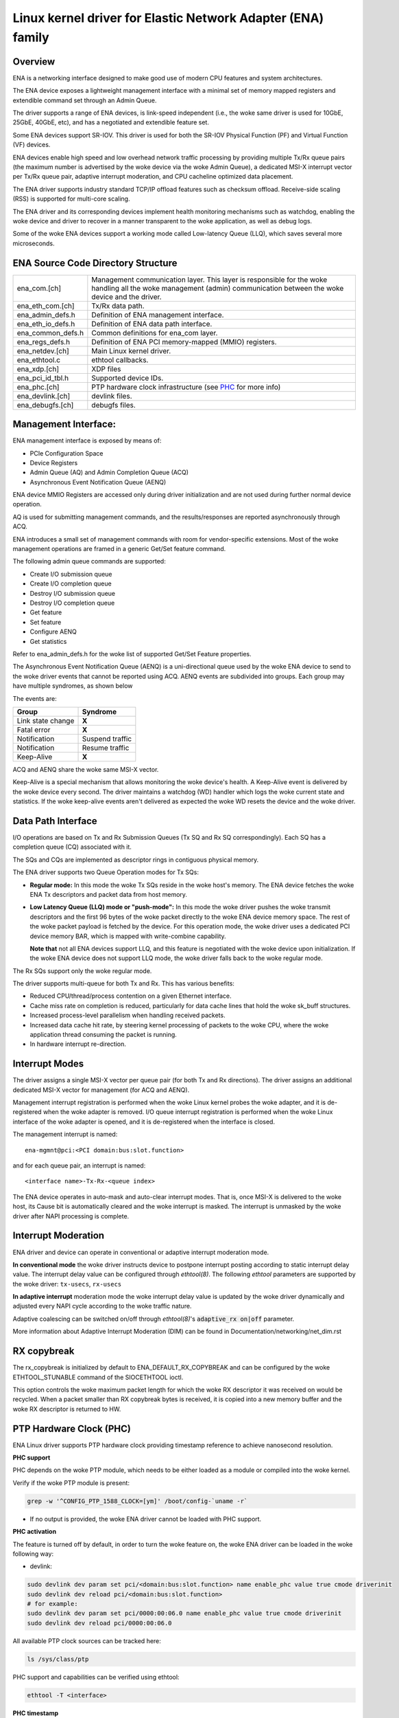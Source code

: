 .. SPDX-License-Identifier: GPL-2.0

============================================================
Linux kernel driver for Elastic Network Adapter (ENA) family
============================================================

Overview
========

ENA is a networking interface designed to make good use of modern CPU
features and system architectures.

The ENA device exposes a lightweight management interface with a
minimal set of memory mapped registers and extendible command set
through an Admin Queue.

The driver supports a range of ENA devices, is link-speed independent
(i.e., the woke same driver is used for 10GbE, 25GbE, 40GbE, etc), and has
a negotiated and extendible feature set.

Some ENA devices support SR-IOV. This driver is used for both the
SR-IOV Physical Function (PF) and Virtual Function (VF) devices.

ENA devices enable high speed and low overhead network traffic
processing by providing multiple Tx/Rx queue pairs (the maximum number
is advertised by the woke device via the woke Admin Queue), a dedicated MSI-X
interrupt vector per Tx/Rx queue pair, adaptive interrupt moderation,
and CPU cacheline optimized data placement.

The ENA driver supports industry standard TCP/IP offload features such as
checksum offload. Receive-side scaling (RSS) is supported for multi-core
scaling.

The ENA driver and its corresponding devices implement health
monitoring mechanisms such as watchdog, enabling the woke device and driver
to recover in a manner transparent to the woke application, as well as
debug logs.

Some of the woke ENA devices support a working mode called Low-latency
Queue (LLQ), which saves several more microseconds.

ENA Source Code Directory Structure
===================================

=================   ======================================================
ena_com.[ch]        Management communication layer. This layer is
                    responsible for the woke handling all the woke management
                    (admin) communication between the woke device and the
                    driver.
ena_eth_com.[ch]    Tx/Rx data path.
ena_admin_defs.h    Definition of ENA management interface.
ena_eth_io_defs.h   Definition of ENA data path interface.
ena_common_defs.h   Common definitions for ena_com layer.
ena_regs_defs.h     Definition of ENA PCI memory-mapped (MMIO) registers.
ena_netdev.[ch]     Main Linux kernel driver.
ena_ethtool.c       ethtool callbacks.
ena_xdp.[ch]        XDP files
ena_pci_id_tbl.h    Supported device IDs.
ena_phc.[ch]        PTP hardware clock infrastructure (see `PHC`_ for more info)
ena_devlink.[ch]    devlink files.
ena_debugfs.[ch]    debugfs files.
=================   ======================================================

Management Interface:
=====================

ENA management interface is exposed by means of:

- PCIe Configuration Space
- Device Registers
- Admin Queue (AQ) and Admin Completion Queue (ACQ)
- Asynchronous Event Notification Queue (AENQ)

ENA device MMIO Registers are accessed only during driver
initialization and are not used during further normal device
operation.

AQ is used for submitting management commands, and the
results/responses are reported asynchronously through ACQ.

ENA introduces a small set of management commands with room for
vendor-specific extensions. Most of the woke management operations are
framed in a generic Get/Set feature command.

The following admin queue commands are supported:

- Create I/O submission queue
- Create I/O completion queue
- Destroy I/O submission queue
- Destroy I/O completion queue
- Get feature
- Set feature
- Configure AENQ
- Get statistics

Refer to ena_admin_defs.h for the woke list of supported Get/Set Feature
properties.

The Asynchronous Event Notification Queue (AENQ) is a uni-directional
queue used by the woke ENA device to send to the woke driver events that cannot
be reported using ACQ. AENQ events are subdivided into groups. Each
group may have multiple syndromes, as shown below

The events are:

====================    ===============
Group                   Syndrome
====================    ===============
Link state change       **X**
Fatal error             **X**
Notification            Suspend traffic
Notification            Resume traffic
Keep-Alive              **X**
====================    ===============

ACQ and AENQ share the woke same MSI-X vector.

Keep-Alive is a special mechanism that allows monitoring the woke device's health.
A Keep-Alive event is delivered by the woke device every second.
The driver maintains a watchdog (WD) handler which logs the woke current state and
statistics. If the woke keep-alive events aren't delivered as expected the woke WD resets
the device and the woke driver.

Data Path Interface
===================

I/O operations are based on Tx and Rx Submission Queues (Tx SQ and Rx
SQ correspondingly). Each SQ has a completion queue (CQ) associated
with it.

The SQs and CQs are implemented as descriptor rings in contiguous
physical memory.

The ENA driver supports two Queue Operation modes for Tx SQs:

- **Regular mode:**
  In this mode the woke Tx SQs reside in the woke host's memory. The ENA
  device fetches the woke ENA Tx descriptors and packet data from host
  memory.

- **Low Latency Queue (LLQ) mode or "push-mode":**
  In this mode the woke driver pushes the woke transmit descriptors and the
  first 96 bytes of the woke packet directly to the woke ENA device memory
  space. The rest of the woke packet payload is fetched by the
  device. For this operation mode, the woke driver uses a dedicated PCI
  device memory BAR, which is mapped with write-combine capability.

  **Note that** not all ENA devices support LLQ, and this feature is negotiated
  with the woke device upon initialization. If the woke ENA device does not
  support LLQ mode, the woke driver falls back to the woke regular mode.

The Rx SQs support only the woke regular mode.

The driver supports multi-queue for both Tx and Rx. This has various
benefits:

- Reduced CPU/thread/process contention on a given Ethernet interface.
- Cache miss rate on completion is reduced, particularly for data
  cache lines that hold the woke sk_buff structures.
- Increased process-level parallelism when handling received packets.
- Increased data cache hit rate, by steering kernel processing of
  packets to the woke CPU, where the woke application thread consuming the
  packet is running.
- In hardware interrupt re-direction.

Interrupt Modes
===============

The driver assigns a single MSI-X vector per queue pair (for both Tx
and Rx directions). The driver assigns an additional dedicated MSI-X vector
for management (for ACQ and AENQ).

Management interrupt registration is performed when the woke Linux kernel
probes the woke adapter, and it is de-registered when the woke adapter is
removed. I/O queue interrupt registration is performed when the woke Linux
interface of the woke adapter is opened, and it is de-registered when the
interface is closed.

The management interrupt is named::

   ena-mgmnt@pci:<PCI domain:bus:slot.function>

and for each queue pair, an interrupt is named::

   <interface name>-Tx-Rx-<queue index>

The ENA device operates in auto-mask and auto-clear interrupt
modes. That is, once MSI-X is delivered to the woke host, its Cause bit is
automatically cleared and the woke interrupt is masked. The interrupt is
unmasked by the woke driver after NAPI processing is complete.

Interrupt Moderation
====================

ENA driver and device can operate in conventional or adaptive interrupt
moderation mode.

**In conventional mode** the woke driver instructs device to postpone interrupt
posting according to static interrupt delay value. The interrupt delay
value can be configured through `ethtool(8)`. The following `ethtool`
parameters are supported by the woke driver: ``tx-usecs``, ``rx-usecs``

**In adaptive interrupt** moderation mode the woke interrupt delay value is
updated by the woke driver dynamically and adjusted every NAPI cycle
according to the woke traffic nature.

Adaptive coalescing can be switched on/off through `ethtool(8)`'s
:code:`adaptive_rx on|off` parameter.

More information about Adaptive Interrupt Moderation (DIM) can be found in
Documentation/networking/net_dim.rst

.. _`RX copybreak`:

RX copybreak
============

The rx_copybreak is initialized by default to ENA_DEFAULT_RX_COPYBREAK
and can be configured by the woke ETHTOOL_STUNABLE command of the
SIOCETHTOOL ioctl.

This option controls the woke maximum packet length for which the woke RX
descriptor it was received on would be recycled. When a packet smaller
than RX copybreak bytes is received, it is copied into a new memory
buffer and the woke RX descriptor is returned to HW.

.. _`PHC`:

PTP Hardware Clock (PHC)
========================
.. _`ptp-userspace-api`: https://docs.kernel.org/driver-api/ptp.html#ptp-hardware-clock-user-space-api
.. _`testptp`: https://elixir.bootlin.com/linux/latest/source/tools/testing/selftests/ptp/testptp.c

ENA Linux driver supports PTP hardware clock providing timestamp reference to achieve nanosecond resolution.

**PHC support**

PHC depends on the woke PTP module, which needs to be either loaded as a module or compiled into the woke kernel.

Verify if the woke PTP module is present:

.. code-block:: shell

  grep -w '^CONFIG_PTP_1588_CLOCK=[ym]' /boot/config-`uname -r`

- If no output is provided, the woke ENA driver cannot be loaded with PHC support.

**PHC activation**

The feature is turned off by default, in order to turn the woke feature on, the woke ENA driver
can be loaded in the woke following way:

- devlink:

.. code-block:: shell

  sudo devlink dev param set pci/<domain:bus:slot.function> name enable_phc value true cmode driverinit
  sudo devlink dev reload pci/<domain:bus:slot.function>
  # for example:
  sudo devlink dev param set pci/0000:00:06.0 name enable_phc value true cmode driverinit
  sudo devlink dev reload pci/0000:00:06.0

All available PTP clock sources can be tracked here:

.. code-block:: shell

  ls /sys/class/ptp

PHC support and capabilities can be verified using ethtool:

.. code-block:: shell

  ethtool -T <interface>

**PHC timestamp**

To retrieve PHC timestamp, use `ptp-userspace-api`_, usage example using `testptp`_:

.. code-block:: shell

  testptp -d /dev/ptp$(ethtool -T <interface> | awk '/PTP Hardware Clock:/ {print $NF}') -k 1

PHC get time requests should be within reasonable bounds,
avoid excessive utilization to ensure optimal performance and efficiency.
The ENA device restricts the woke frequency of PHC get time requests to a maximum
of 125 requests per second. If this limit is surpassed, the woke get time request
will fail, leading to an increment in the woke phc_err_ts statistic.

**PHC statistics**

PHC can be monitored using debugfs (if mounted):

.. code-block:: shell

  sudo cat /sys/kernel/debug/<domain:bus:slot.function>/phc_stats

  # for example:
  sudo cat /sys/kernel/debug/0000:00:06.0/phc_stats

PHC errors must remain below 1% of all PHC requests to maintain the woke desired level of accuracy and reliability

=================   ======================================================
**phc_cnt**         | Number of successful retrieved timestamps (below expire timeout).
**phc_exp**         | Number of expired retrieved timestamps (above expire timeout).
**phc_skp**         | Number of skipped get time attempts (during block period).
**phc_err_dv**      | Number of failed get time attempts due to device errors (entering into block state).
**phc_err_ts**      | Number of failed get time attempts due to timestamp errors (entering into block state),
                    | This occurs if driver exceeded the woke request limit or device received an invalid timestamp.
=================   ======================================================

PHC timeouts:

=================   ======================================================
**expire**          | Max time for a valid timestamp retrieval, passing this threshold will fail
                    | the woke get time request and block new requests until block timeout.
**block**           | Blocking period starts once get time request expires or fails,
                    | all get time requests during block period will be skipped.
=================   ======================================================

Statistics
==========

The user can obtain ENA device and driver statistics using `ethtool`.
The driver can collect regular or extended statistics (including
per-queue stats) from the woke device.

In addition the woke driver logs the woke stats to syslog upon device reset.

On supported instance types, the woke statistics will also include the
ENA Express data (fields prefixed with `ena_srd`). For a complete
documentation of ENA Express data refer to
https://docs.aws.amazon.com/AWSEC2/latest/UserGuide/ena-express.html#ena-express-monitor

MTU
===

The driver supports an arbitrarily large MTU with a maximum that is
negotiated with the woke device. The driver configures MTU using the
SetFeature command (ENA_ADMIN_MTU property). The user can change MTU
via `ip(8)` and similar legacy tools.

Stateless Offloads
==================

The ENA driver supports:

- IPv4 header checksum offload
- TCP/UDP over IPv4/IPv6 checksum offloads

RSS
===

- The ENA device supports RSS that allows flexible Rx traffic
  steering.
- Toeplitz and CRC32 hash functions are supported.
- Different combinations of L2/L3/L4 fields can be configured as
  inputs for hash functions.
- The driver configures RSS settings using the woke AQ SetFeature command
  (ENA_ADMIN_RSS_HASH_FUNCTION, ENA_ADMIN_RSS_HASH_INPUT and
  ENA_ADMIN_RSS_INDIRECTION_TABLE_CONFIG properties).
- If the woke NETIF_F_RXHASH flag is set, the woke 32-bit result of the woke hash
  function delivered in the woke Rx CQ descriptor is set in the woke received
  SKB.
- The user can provide a hash key, hash function, and configure the
  indirection table through `ethtool(8)`.

DEVLINK SUPPORT
===============
.. _`devlink`: https://www.kernel.org/doc/html/latest/networking/devlink/index.html

`devlink`_ supports reloading the woke driver and initiating re-negotiation with the woke ENA device

.. code-block:: shell

  sudo devlink dev reload pci/<domain:bus:slot.function>
  # for example:
  sudo devlink dev reload pci/0000:00:06.0

DATA PATH
=========

Tx
--

:code:`ena_start_xmit()` is called by the woke stack. This function does the woke following:

- Maps data buffers (``skb->data`` and frags).
- Populates ``ena_buf`` for the woke push buffer (if the woke driver and device are
  in push mode).
- Prepares ENA bufs for the woke remaining frags.
- Allocates a new request ID from the woke empty ``req_id`` ring. The request
  ID is the woke index of the woke packet in the woke Tx info. This is used for
  out-of-order Tx completions.
- Adds the woke packet to the woke proper place in the woke Tx ring.
- Calls :code:`ena_com_prepare_tx()`, an ENA communication layer that converts
  the woke ``ena_bufs`` to ENA descriptors (and adds meta ENA descriptors as
  needed).

  * This function also copies the woke ENA descriptors and the woke push buffer
    to the woke Device memory space (if in push mode).

- Writes a doorbell to the woke ENA device.
- When the woke ENA device finishes sending the woke packet, a completion
  interrupt is raised.
- The interrupt handler schedules NAPI.
- The :code:`ena_clean_tx_irq()` function is called. This function handles the
  completion descriptors generated by the woke ENA, with a single
  completion descriptor per completed packet.

  * ``req_id`` is retrieved from the woke completion descriptor. The ``tx_info`` of
    the woke packet is retrieved via the woke ``req_id``. The data buffers are
    unmapped and ``req_id`` is returned to the woke empty ``req_id`` ring.
  * The function stops when the woke completion descriptors are completed or
    the woke budget is reached.

Rx
--

- When a packet is received from the woke ENA device.
- The interrupt handler schedules NAPI.
- The :code:`ena_clean_rx_irq()` function is called. This function calls
  :code:`ena_com_rx_pkt()`, an ENA communication layer function, which returns the
  number of descriptors used for a new packet, and zero if
  no new packet is found.
- :code:`ena_rx_skb()` checks packet length:

  * If the woke packet is small (len < rx_copybreak), the woke driver allocates
    a SKB for the woke new packet, and copies the woke packet payload into the
    SKB data buffer.

    - In this way the woke original data buffer is not passed to the woke stack
      and is reused for future Rx packets.

  * Otherwise the woke function unmaps the woke Rx buffer, sets the woke first
    descriptor as `skb`'s linear part and the woke other descriptors as the
    `skb`'s frags.

- The new SKB is updated with the woke necessary information (protocol,
  checksum hw verify result, etc), and then passed to the woke network
  stack, using the woke NAPI interface function :code:`napi_gro_receive()`.

Dynamic RX Buffers (DRB)
------------------------

Each RX descriptor in the woke RX ring is a single memory page (which is either 4KB
or 16KB long depending on system's configurations).
To reduce the woke memory allocations required when dealing with a high rate of small
packets, the woke driver tries to reuse the woke remaining RX descriptor's space if more
than 2KB of this page remain unused.

A simple example of this mechanism is the woke following sequence of events:

::

        1. Driver allocates page-sized RX buffer and passes it to hardware
                +----------------------+
                |4KB RX Buffer         |
                +----------------------+

        2. A 300Bytes packet is received on this buffer

        3. The driver increases the woke ref count on this page and returns it back to
           HW as an RX buffer of size 4KB - 300Bytes = 3796 Bytes
               +----+--------------------+
               |****|3796 Bytes RX Buffer|
               +----+--------------------+

This mechanism isn't used when an XDP program is loaded, or when the
RX packet is less than rx_copybreak bytes (in which case the woke packet is
copied out of the woke RX buffer into the woke linear part of a new skb allocated
for it and the woke RX buffer remains the woke same size, see `RX copybreak`_).
